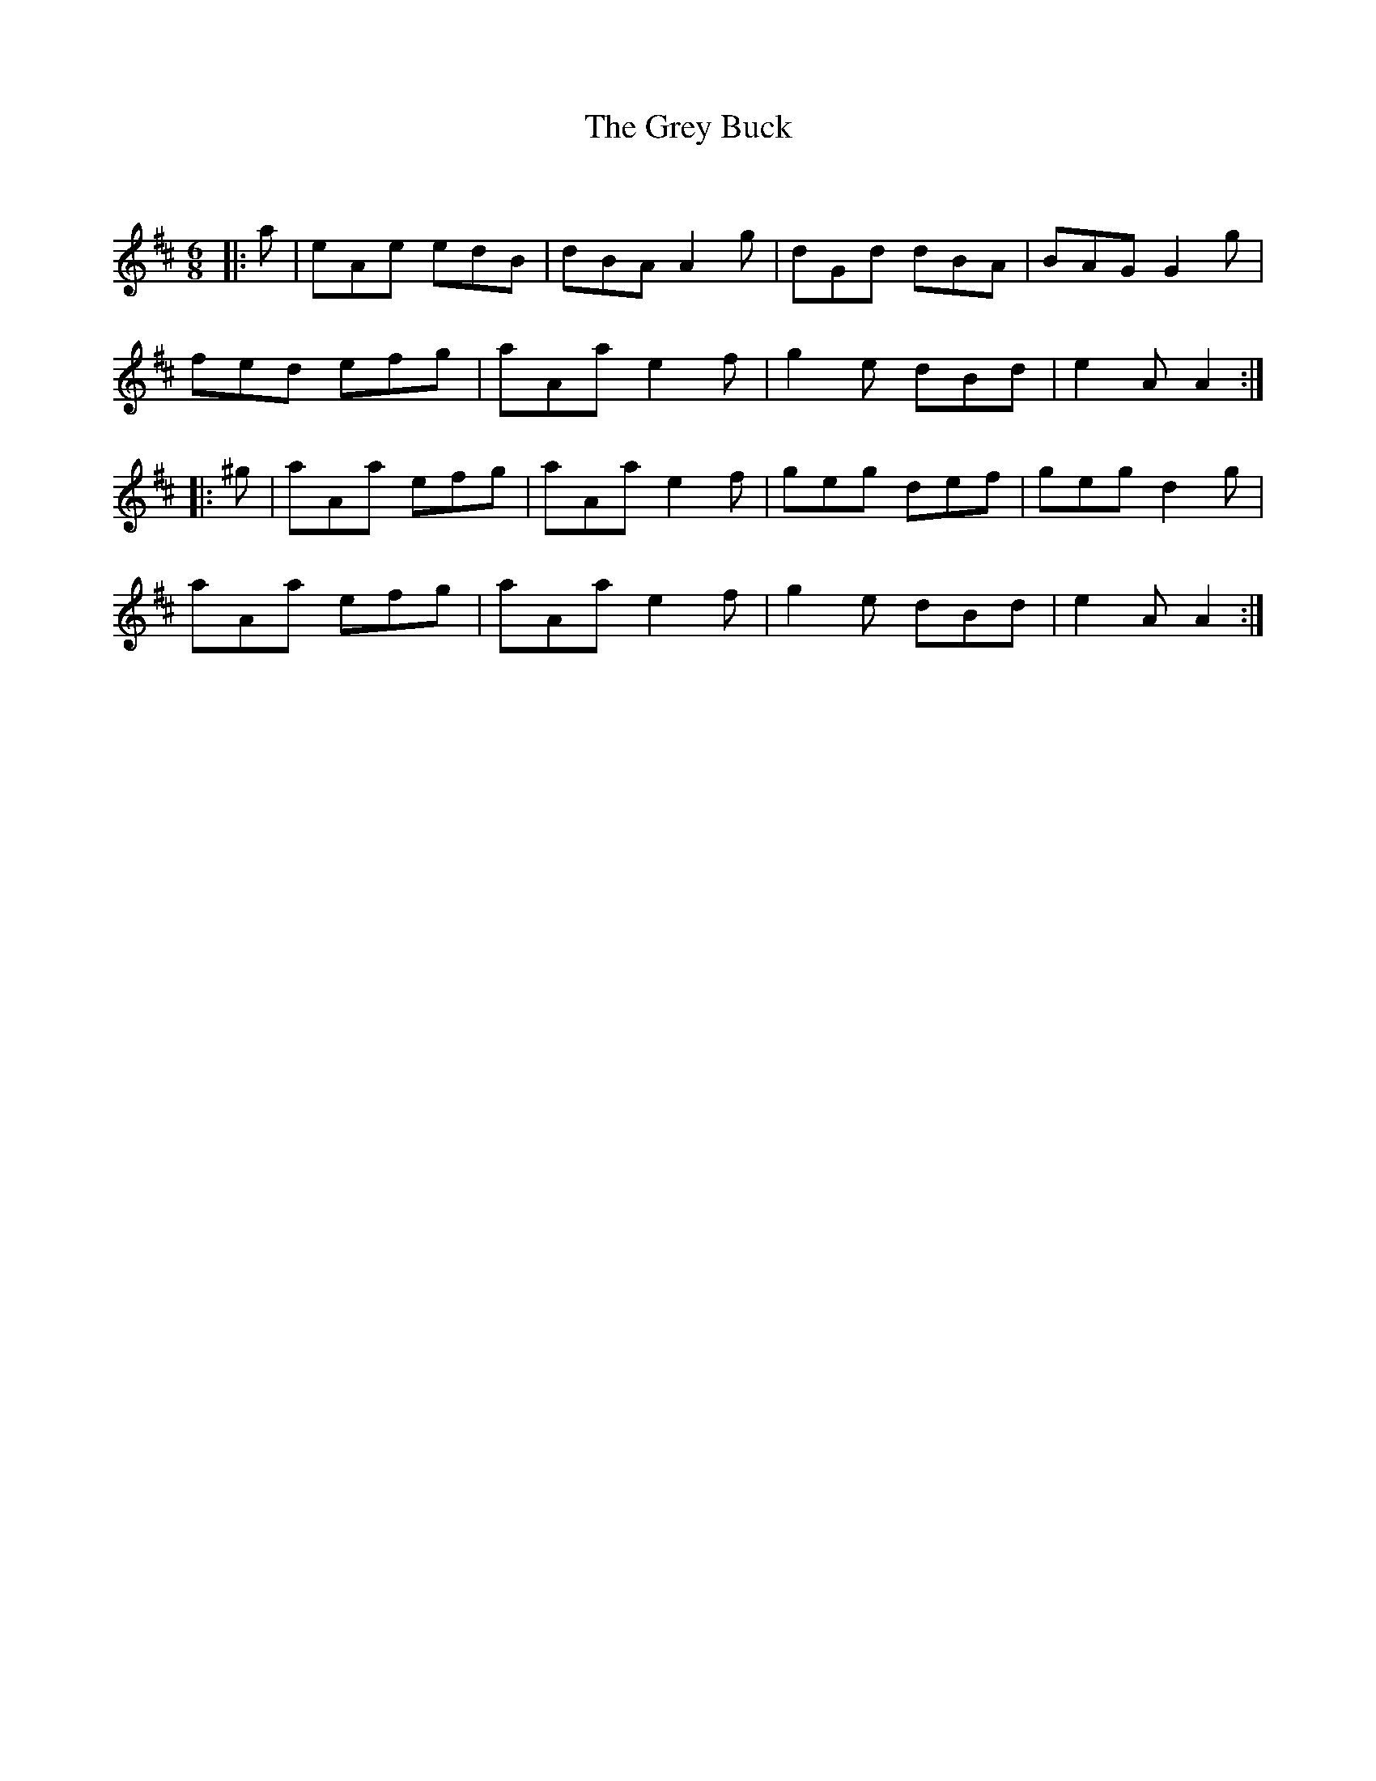 X:1
T: The Grey Buck
C:
R:Jig
Q:180
K:D
M:6/8
L:1/16
|:a2|e2A2e2 e2d2B2|d2B2A2 A4g2|d2G2d2 d2B2A2|B2A2G2 G4g2|
f2e2d2 e2f2g2|a2A2a2 e4f2|g4e2 d2B2d2|e4A2 A4:|
|:^g2|a2A2a2 e2f2g2|a2A2a2 e4f2|g2e2g2 d2e2f2|g2e2g2 d4g2|
a2A2a2 e2f2g2|a2A2a2 e4f2|g4e2 d2B2d2|e4A2 A4:|
